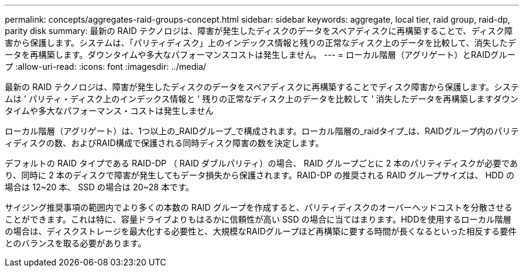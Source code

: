 ---
permalink: concepts/aggregates-raid-groups-concept.html 
sidebar: sidebar 
keywords: aggregate, local tier, raid group, raid-dp, parity disk 
summary: 最新の RAID テクノロジは、障害が発生したディスクのデータをスペアディスクに再構築することで、ディスク障害から保護します。システムは、「パリティディスク」上のインデックス情報と残りの正常なディスク上のデータを比較して、消失したデータを再構築します。ダウンタイムや多大なパフォーマンスコストは発生しません。 
---
= ローカル階層（アグリゲート）とRAIDグループ
:allow-uri-read: 
:icons: font
:imagesdir: ../media/


[role="lead"]
最新の RAID テクノロジは、障害が発生したディスクのデータをスペアディスクに再構築することでディスク障害から保護します。システムは ' パリティ・ディスク上のインデックス情報と ' 残りの正常なディスク上のデータを比較して ' 消失したデータを再構築しますダウンタイムや多大なパフォーマンス・コストは発生しません

ローカル階層（アグリゲート）は、1つ以上の_RAIDグループ_で構成されます。ローカル階層の_raidタイプ_は、RAIDグループ内のパリティディスクの数、およびRAID構成で保護される同時ディスク障害の数を決定します。

デフォルトの RAID タイプである RAID-DP （ RAID ダブルパリティ）の場合、 RAID グループごとに 2 本のパリティディスクが必要であり、同時に 2 本のディスクで障害が発生してもデータ損失から保護されます。RAID-DP の推奨される RAID グループサイズは、 HDD の場合は 12~20 本、 SSD の場合は 20~28 本です。

サイジング推奨事項の範囲内でより多くの本数の RAID グループを作成すると、パリティディスクのオーバーヘッドコストを分散させることができます。これは特に、容量ドライブよりもはるかに信頼性が高い SSD の場合に当てはまります。HDDを使用するローカル階層の場合は、ディスクストレージを最大化する必要性と、大規模なRAIDグループほど再構築に要する時間が長くなるといった相反する要件とのバランスを取る必要があります。
